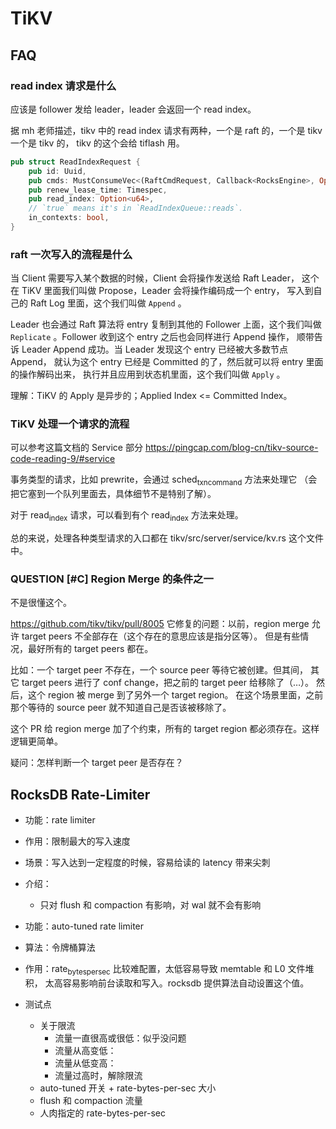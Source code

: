 * TiKV
** FAQ
*** read index 请求是什么
应该是 follower 发给 leader，leader 会返回一个  read index。

据 mh 老师描述，tikv 中的 read index 请求有两种，一个是 raft 的，一个是 tikv
一个是 tikv 的，
tikv 的这个会给 tiflash 用。

#+BEGIN_SRC rust
pub struct ReadIndexRequest {
    pub id: Uuid,
    pub cmds: MustConsumeVec<(RaftCmdRequest, Callback<RocksEngine>, Option<u64>)>,
    pub renew_lease_time: Timespec,
    pub read_index: Option<u64>,
    // `true` means it's in `ReadIndexQueue::reads`.
    in_contexts: bool,
}
#+END_SRC

*** raft 一次写入的流程是什么
当 Client 需要写入某个数据的时候，Client 会将操作发送给 Raft Leader，
这个在 TiKV 里面我们叫做 Propose，Leader 会将操作编码成一个 entry，
写入到自己的 Raft Log 里面，这个我们叫做 =Append= 。

Leader 也会通过 Raft 算法将 entry 复制到其他的 Follower 上面，这个我们叫做
=Replicate= 。Follower 收到这个 entry 之后也会同样进行 Append 操作，
顺带告诉 Leader Append 成功。当 Leader 发现这个 entry 已经被大多数节点 Append，
就认为这个 entry 已经是 Committed 的了，然后就可以将 entry 里面的操作解码出来，
执行并且应用到状态机里面，这个我们叫做 =Apply= 。

理解：TiKV 的 Apply 是异步的；Applied Index <= Committed Index。

*** TiKV 处理一个请求的流程
可以参考这篇文档的 Service 部分
https://pingcap.com/blog-cn/tikv-source-code-reading-9/#service

事务类型的请求，比如 prewrite，会通过 sched_txn_command 方法来处理它
（会把它塞到一个队列里面去，具体细节不是特别了解）。

对于 read_index 请求，可以看到有个 read_index 方法来处理。

总的来说，处理各种类型请求的入口都在 tikv/src/server/service/kv.rs 这个文件中。

*** QUESTION [#C] Region Merge 的条件之一
不是很懂这个。

https://github.com/tikv/tikv/pull/8005
它修复的问题：以前，region merge 允许 target peers 不全部存在（这个存在的意思应该是指分区等）。
但是有些情况，最好所有的 target peers 都在。

比如：一个 target peer 不存在，一个 source peer 等待它被创建。但其间，
其它 target peers 进行了 conf change，把之前的 target peer 给移除了（…）。
然后，这个 region  被 merge 到了另外一个 target region。
在这个场景里面，之前那个等待的 source peer 就不知道自己是否该被移除了。

这个 PR 给 region merge 加了个约束，所有的 target region 都必须存在。这样逻辑更简单。

疑问：怎样判断一个 target peer 是否存在？

** RocksDB Rate-Limiter

- 功能：rate limiter
- 作用：限制最大的写入速度
- 场景：写入达到一定程度的时候，容易给读的 latency 带来尖刺
- 介绍：
  - 只对 flush 和 compaction 有影响，对 wal 就不会有影响


- 功能：auto-tuned rate limiter
- 算法：令牌桶算法
- 作用：rate_bytes_per_sec 比较难配置，太低容易导致 memtable 和 L0 文件堆积，
  太高容易影响前台读取和写入。rocksdb 提供算法自动设置这个值。


- 测试点
  - 关于限流
    - 流量一直很高或很低：似乎没问题
    - 流量从高变低：
    - 流量从低变高：
    - 流量过高时，解除限流
  - auto-tuned 开关 + rate-bytes-per-sec 大小
  - flush 和 compaction 流量
  - 人肉指定的 rate-bytes-per-sec
